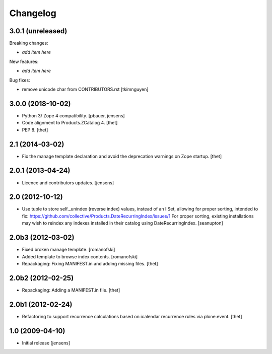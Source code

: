 Changelog
=========

3.0.1 (unreleased)
------------------

Breaking changes:

- *add item here*

New features:

- *add item here*

Bug fixes:

- remove unicode char from CONTRIBUTORS.rst
  [tkimnguyen]


3.0.0 (2018-10-02)
------------------

- Python 3/ Zope 4 compatibility.
  [pbauer, jensens]

- Code alignment to Products.ZCatalog 4.
  [thet]

- PEP 8.
  [thet]


2.1 (2014-03-02)
----------------

- Fix the manage template declaration and avoid the deprecation warnings on
  Zope startup.
  [thet]


2.0.1 (2013-04-24)
------------------

- Licence and contributors updates.
  [jensens]


2.0 (2012-10-12)
----------------

- Use tuple to store self._unindex (reverse index) values, instead of an
  IISet, allowing for proper sorting, intended to fix:
  https://github.com/collective/Products.DateRecurringIndex/issues/1
  For proper sorting, existing installations may wish to reindex any
  indexes installed in their catalog using DateRecurringIndex.
  [seanupton]

2.0b3 (2012-03-02)
------------------

- Fixed broken manage template.
  [romanofski]

- Added template to browse index contents.
  [romanofski]

- Repackaging: Fixing MANIFEST.in and adding missing files.
  [thet]

2.0b2 (2012-02-25)
------------------

- Repackaging: Adding a MANIFEST.in file.
  [thet]

2.0b1 (2012-02-24)
------------------

- Refactoring to support recurrence calculations based on icalendar recurrence
  rules via plone.event.
  [thet]


1.0 (2009-04-10)
----------------

- Initial release
  [jensens]
